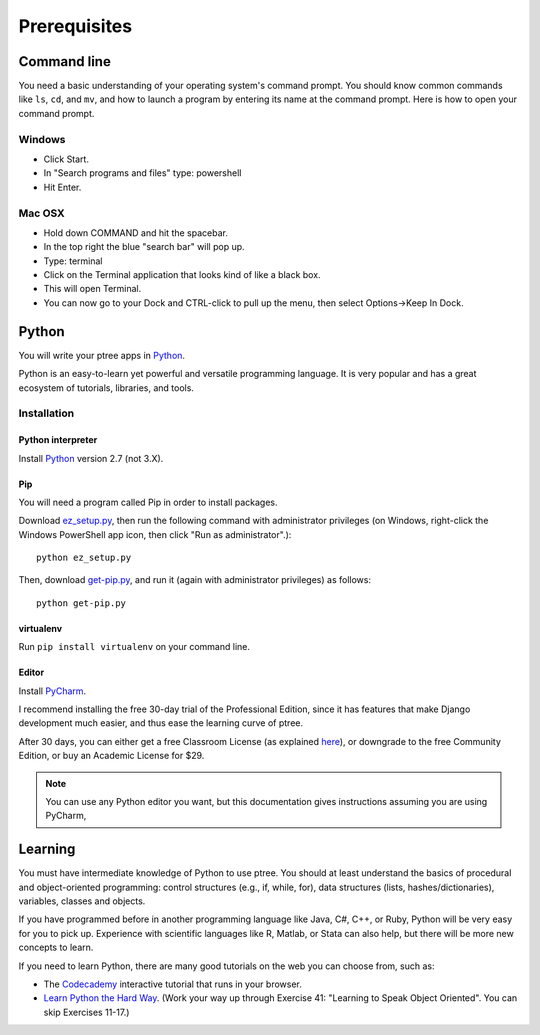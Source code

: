 Prerequisites
*************

Command line
============

You need a basic understanding of your operating system's command prompt.
You should know common commands like ``ls``, ``cd``, and ``mv``,
and how to launch a program by entering its name at the command prompt.
Here is how to open your command prompt.

Windows
-------

- Click Start.
- In "Search programs and files" type: powershell
- Hit Enter.

Mac OSX
-------

- Hold down COMMAND and hit the spacebar.
- In the top right the blue "search bar" will pop up.
- Type: terminal
- Click on the Terminal application that looks kind of like a black box.
- This will open Terminal.
- You can now go to your Dock and CTRL-click to pull up the menu, then select Options->Keep In Dock.

Python
======

You will write your ptree apps in `Python <http://www.python.org/>`__.

Python is an easy-to-learn yet powerful and versatile programming language.
It is very popular and has a great ecosystem of tutorials, libraries, and tools.

Installation
------------

Python interpreter
~~~~~~~~~~~~~~~~~~

Install `Python <http://www.python.org/>`__ version 2.7 (not 3.X).

Pip
~~~

You will need a program called Pip in order to install packages.

Download `ez_setup.py <https://bitbucket.org/pypa/setuptools/raw/bootstrap/ez_setup.py>`__,
then run the following command with administrator privileges
(on Windows, right-click the Windows PowerShell app icon, then click "Run as administrator".)::

	python ez_setup.py

Then, download `get-pip.py <https://raw.github.com/pypa/pip/master/contrib/get-pip.py>`__,
and run it (again with administrator privileges) as follows::

	python get-pip.py
	

virtualenv
~~~~~~~~~~

Run ``pip install virtualenv`` on your command line.

Editor
~~~~~~

Install `PyCharm <http://www.jetbrains.com/pycharm/>`__.

I recommend installing the free 30-day trial of the Professional Edition,
since it has features that make Django development much easier,
and thus ease the learning curve of ptree.

After 30 days, you can either get a free Classroom License
(as explained `here <http://www.jetbrains.com/pycharm/buy/index.jsp>`__),
or downgrade to the free Community Edition, 
or buy an Academic License for $29.

.. note::

	You can use any Python editor you want,
	but this documentation gives instructions assuming you are using PyCharm,
	
Learning
=========

You must have intermediate knowledge of Python to use ptree.
You should at least understand the basics of procedural and object-oriented programming: 
control structures (e.g., if, while, for), 
data structures (lists, hashes/dictionaries), 
variables, classes and objects.

If you have programmed before in another programming language like Java, C#, C++, or Ruby,
Python will be very easy for you to pick up.
Experience with scientific languages like R, Matlab, or Stata can also help,
but there will be more new concepts to learn.

If you need to learn Python, there are many good tutorials on the web you can choose from, such as:

- The `Codecademy <http://www.codecademy.com/tracks/python>`__ interactive tutorial that runs in your browser.
- `Learn Python the Hard Way <http://learnpythonthehardway.org/book/>`_. (Work your way up through Exercise 41: "Learning to Speak Object Oriented". You can skip Exercises 11-17.)

